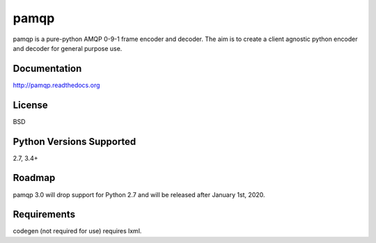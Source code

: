 pamqp
=====

pamqp is a pure-python AMQP 0-9-1 frame encoder and decoder. The aim is to create a
client agnostic python encoder and decoder for general purpose use.

|Version| |Status| |Coverage| |License|

Documentation
-------------
http://pamqp.readthedocs.org

License
-------
BSD

Python Versions Supported
-------------------------
2.7, 3.4+

Roadmap
-------
pamqp 3.0 will drop support for Python 2.7 and will be released after January 1st, 2020.

Requirements
------------
codegen (not required for use) requires lxml.

.. |Version| image:: https://img.shields.io/pypi/v/pamqp.svg?
   :target: https://pypi.python.org/pypi/pamqp

.. |Status| image:: https://img.shields.io/travis/gmr/pamqp.svg?
   :target: https://travis-ci.org/gmr/pamqp

.. |Coverage| image:: https://img.shields.io/codecov/c/github/gmr/pamqp.svg?
   :target: https://codecov.io/github/gmr/pamqp?branch=master

.. |License| image:: https://img.shields.io/pypi/l/pamqp.svg?
   :target: https://pamqp.readthedocs.org
